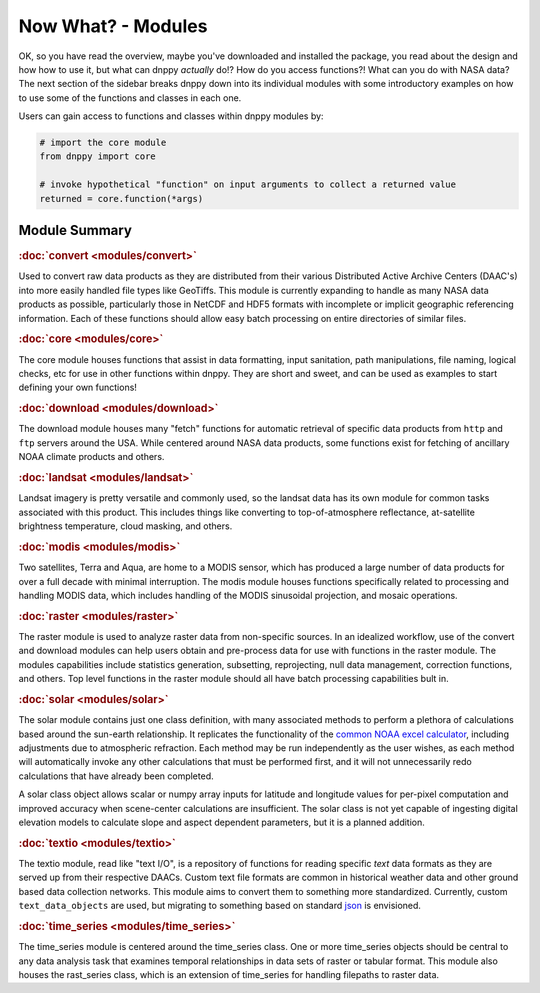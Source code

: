 ===================
Now What? - Modules
===================

OK, so you have read the overview, maybe you've downloaded and installed the package, you read about the design and how how to use it, but what can dnppy *actually* do!? How do you access functions?! What can you do with NASA data? The next section of the sidebar breaks dnppy down into its individual modules with some introductory examples on how to use some of the functions and classes in each one.

Users can gain access to functions and classes within dnppy modules by:

.. code-block:: python

    # import the core module
    from dnppy import core

    # invoke hypothetical "function" on input arguments to collect a returned value
    returned = core.function(*args)


Module Summary
--------------

.. rubric:: :doc:`convert <modules/convert>`

Used to convert raw data products as they are distributed from their various Distributed Active Archive Centers (DAAC's) into more easily handled file types like GeoTiffs. This module is currently expanding to handle as many NASA data products as possible, particularly those in NetCDF and HDF5 formats with incomplete or implicit geographic referencing information. Each of these functions should allow easy batch processing on entire directories of similar files.

.. rubric:: :doc:`core <modules/core>`

The core module houses functions that assist in data formatting, input sanitation, path manipulations, file naming, logical checks, etc for use in other functions within dnppy. They are short and sweet, and can be used as examples to start defining your own functions!

.. rubric:: :doc:`download <modules/download>`

The download module houses many "fetch" functions for automatic retrieval of specific data products from ``http`` and ``ftp`` servers around the USA. While centered around NASA data products, some functions exist for fetching of ancillary NOAA climate products and others.

.. rubric:: :doc:`landsat <modules/landsat>`

Landsat imagery is pretty versatile and commonly used, so the landsat data has its own module for common tasks associated with this product. This includes things like converting to top-of-atmosphere reflectance, at-satellite brightness temperature, cloud masking, and others.

.. rubric:: :doc:`modis <modules/modis>`

Two satellites, Terra and Aqua, are home to a MODIS sensor, which has produced a large number of data products for over a full decade with minimal interruption. The modis module houses functions specifically related to processing and handling MODIS data, which includes handling of the MODIS sinusoidal projection, and mosaic operations.

.. rubric:: :doc:`raster <modules/raster>`

The raster module is used to analyze raster data from non-specific sources. In an idealized workflow, use of the convert and download modules can help users obtain and pre-process data for use with functions in the raster module. The modules capabilities include statistics generation, subsetting, reprojecting, null data management, correction functions, and others. Top level functions in the raster module should all have batch processing capabilities bult in.

.. rubric:: :doc:`solar <modules/solar>`

The solar module contains just one class definition, with many associated methods to perform a plethora of calculations based around the sun-earth relationship. It replicates the functionality of the `common NOAA excel calculator`_, including adjustments due to atmospheric refraction. Each method may be run independently as the user wishes, as each method will automatically invoke any other calculations that must be performed first, and it will not unnecessarily redo calculations that have already been completed.

A solar class object allows scalar or numpy array inputs for latitude and longitude values for per-pixel computation and improved accuracy when scene-center calculations are insufficient. The solar class is not yet capable of ingesting digital elevation models to calculate slope and aspect dependent parameters, but it is a planned addition.

.. rubric:: :doc:`textio <modules/textio>`

The textio module, read like "text I/O", is a repository of functions for reading specific `text` data formats as they are served up from their respective DAACs. Custom text file formats are common in historical weather data and other ground based data collection networks. This module aims to convert them to something more standardized. Currently, custom ``text_data_objects`` are used, but migrating to something based on standard `json`_ is envisioned.

.. rubric:: :doc:`time_series <modules/time_series>`

The time_series module is centered around the time_series class. One or more time_series objects should be central to any data analysis task that examines temporal relationships in data sets of raster or tabular format. This module also houses the rast_series class, which is an extension of time_series for handling filepaths to raster data.


.. _common NOAA excel calculator: http://www.esrl.noaa.gov/gmd/grad/solcalc/calcdetails.html
.. _json: http://json.org/
